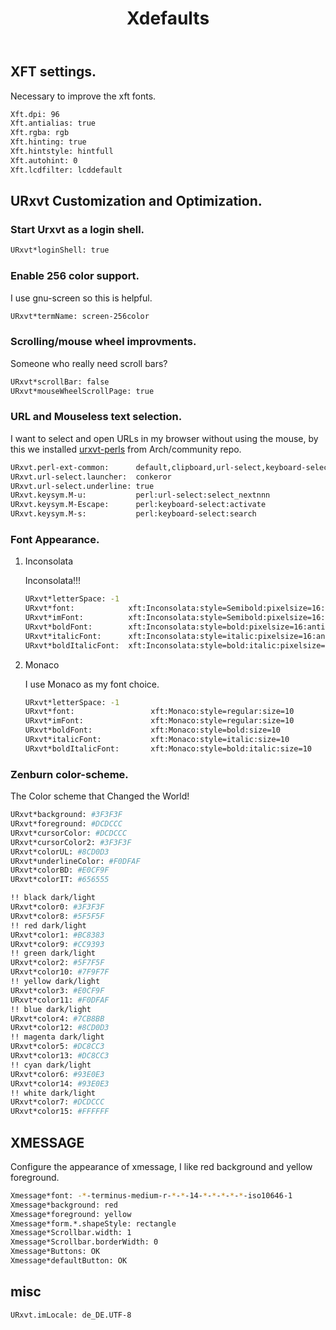 #+TITLE: Xdefaults

** XFT settings.

Necessary to improve the xft fonts.

#+begin_src sh :tangle ~/.Xdefaults :padline yes
Xft.dpi: 96
Xft.antialias: true
Xft.rgba: rgb
Xft.hinting: true
Xft.hintstyle: hintfull
Xft.autohint: 0
Xft.lcdfilter: lcddefault
#+end_src

** URxvt Customization and Optimization.

*** Start Urxvt as a login shell.

#+begin_src sh :tangle ~/.Xdefaults :padline no
URxvt*loginShell: true
#+end_src

*** Enable 256 color support.

I use gnu-screen so this is helpful.

#+begin_src sh :tangle ~/.Xdefaults :padline no
URxvt*termName: screen-256color
#+end_src

*** Scrolling/mouse wheel improvments.

Someone who really need scroll bars?

#+begin_src sh :tangle ~/.Xdefaults :padline no
URxvt*scrollBar: false
URxvt*mouseWheelScrollPage: true
#+end_src

*** URL and Mouseless text selection.

I want to select and open URLs in my browser without using the mouse, by this we installed [[https://www.archlinux.org/packages/community/any/urxvt-perls/][urxvt-perls]]
from Arch/community repo.

#+begin_src sh :tangle ~/.Xdefaults :padline yes
URxvt.perl-ext-common:      default,clipboard,url-select,keyboard-select
URxvt.url-select.launcher:  conkeror
URxvt.url-select.underline: true
URxvt.keysym.M-u:           perl:url-select:select_nextnnn
URxvt.keysym.M-Escape:      perl:keyboard-select:activate
URxvt.keysym.M-s:           perl:keyboard-select:search
#+end_src

*** Font Appearance.
**** Inconsolata
     Inconsolata!!!

#+begin_src sh :tangle ~/.Xdefaults :padline yes
  URxvt*letterSpace: -1
  URxvt*font:            xft:Inconsolata:style=Semibold:pixelsize=16:antialias=true:hinting=slight
  URxvt*imFont:          xft:Inconsolata:style=Semibold:pixelsize=16:antialias=true:hinting=slight
  URxvt*boldFont:        xft:Inconsolata:style=bold:pixelsize=16:antialias=true:hinting=slight
  URxvt*italicFont:      xft:Inconsolata:style=italic:pixelsize=16:antialias=true:hinting=slight
  URxvt*boldItalicFont:  xft:Inconsolata:style=bold:italic:pixelsize=16:antialias=true:hinting=slight
#+end_src
**** Monaco
I use Monaco as my font choice.

#+begin_src sh :tangle no
URxvt*letterSpace: -1
URxvt*font:                 xft:Monaco:style=regular:size=10
URxvt*imFont:               xft:Monaco:style=regular:size=10
URxvt*boldFont:             xft:Monaco:style=bold:size=10
URxvt*italicFont:           xft:Monaco:style=italic:size=10
URxvt*boldItalicFont:       xft:Monaco:style=bold:italic:size=10
#+end_src

*** Zenburn color-scheme.

The Color scheme that Changed the World!

#+begin_src sh :tangle ~/.Xdefaults :padline yes
URxvt*background: #3F3F3F
URxvt*foreground: #DCDCCC
URxvt*cursorColor: #DCDCCC
URxvt*cursorColor2: #3F3F3F
URxvt*colorUL: #8CD0D3
URxvt*underlineColor: #F0DFAF
URxvt*colorBD: #E0CF9F
URxvt*colorIT: #656555

!! black dark/light
URxvt*color0: #3F3F3F
URxvt*color8: #5F5F5F
!! red dark/light
URxvt*color1: #BC8383
URxvt*color9: #CC9393
!! green dark/light
URxvt*color2: #5F7F5F
URxvt*color10: #7F9F7F
!! yellow dark/light
URxvt*color3: #E0CF9F
URxvt*color11: #F0DFAF
!! blue dark/light
URxvt*color4: #7CB8BB
URxvt*color12: #8CD0D3
!! magenta dark/light
URxvt*color5: #DC8CC3
URxvt*color13: #DC8CC3
!! cyan dark/light
URxvt*color6: #93E0E3
URxvt*color14: #93E0E3
!! white dark/light
URxvt*color7: #DCDCCC
URxvt*color15: #FFFFFF
#+end_src

** XMESSAGE

Configure the appearance of xmessage, I like red background and yellow foreground.

#+begin_src sh :tangle ~/.Xdefaults :padline yes
Xmessage*font: -*-terminus-medium-r-*-*-14-*-*-*-*-*-iso10646-1
Xmessage*background: red
Xmessage*foreground: yellow
Xmessage*form.*.shapeStyle: rectangle
Xmessage*Scrollbar.width: 1
Xmessage*Scrollbar.borderWidth: 0
Xmessage*Buttons: OK
Xmessage*defaultButton: OK
#+end_src


** misc
   #+BEGIN_SRC sh :tangle ~/.Xdefaults :padline yes
     URxvt.imLocale: de_DE.UTF-8
   #+END_SRC
